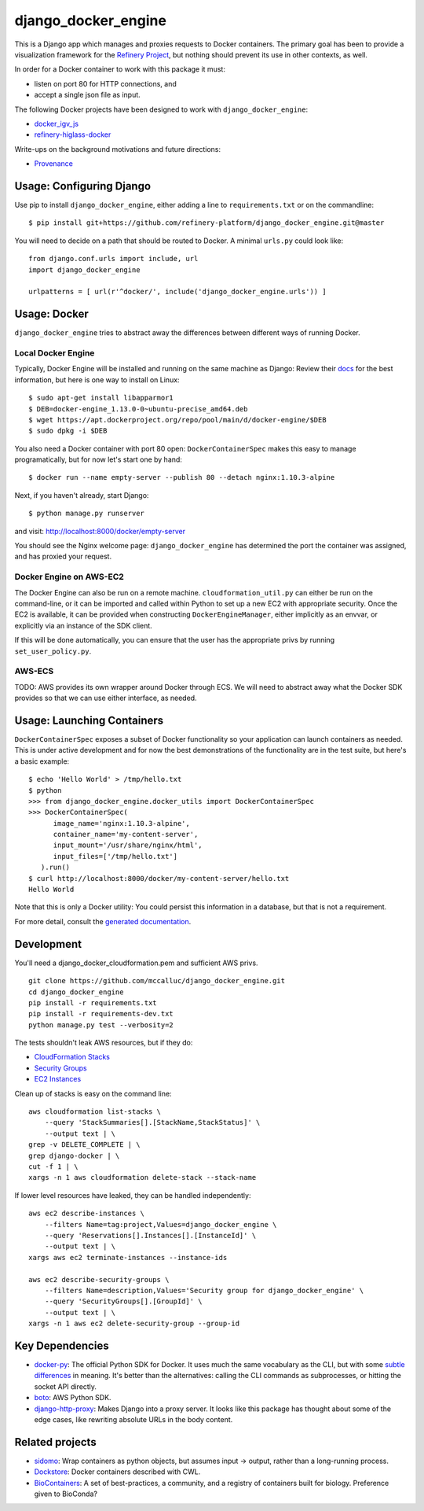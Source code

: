 ====================
django_docker_engine 
====================
.. image:: https://travis-ci.org/refinery-platform/django_docker_engine.svg?branch=master
    :target: https://travis-ci.org/refinery-platform/django_docker_engine
    
This is a Django app which manages and proxies requests to Docker containers.
The primary goal has been to provide a visualization framework for the
`Refinery Project <https://github.com/refinery-platform/refinery-platform>`_,
but nothing should prevent its use in other contexts, as well.

In order for a Docker container to work with this package it must:

- listen on port 80 for HTTP connections, and
- accept a single json file as input.

The following Docker projects have been designed to work with ``django_docker_engine``:

- `docker_igv_js <https://github.com/refinery-platform/docker_igv_js>`_
- `refinery-higlass-docker <https://github.com/scottx611x/refinery-higlass-docker>`_

Write-ups on the background motivations and future directions:

- `Provenance <https://github.com/refinery-platform/django_docker_engine/blob/master/README-PROVENANCE.md>`_

-----
Usage: Configuring Django
-----

Use pip to install ``django_docker_engine``, either adding a line to ``requirements.txt``
or on the commandline::

    $ pip install git+https://github.com/refinery-platform/django_docker_engine.git@master

You will need to decide on a path that should be routed to Docker. A minimal ``urls.py`` could look like::

    from django.conf.urls import include, url
    import django_docker_engine

    urlpatterns = [ url(r'^docker/', include('django_docker_engine.urls')) ]

-----
Usage: Docker
-----

``django_docker_engine`` tries to abstract away the differences between different ways of running Docker.

.....
Local Docker Engine
.....

Typically, Docker Engine will be installed and running on the same machine as Django:
Review their `docs <https://docs.docker.com/engine/installation/>`_ for the best information,
but here is one way to install on Linux::

    $ sudo apt-get install libapparmor1
    $ DEB=docker-engine_1.13.0-0~ubuntu-precise_amd64.deb
    $ wget https://apt.dockerproject.org/repo/pool/main/d/docker-engine/$DEB
    $ sudo dpkg -i $DEB

You also need a Docker container with port 80 open: ``DockerContainerSpec`` makes this easy to manage programatically,
but for now let's start one by hand::

    $ docker run --name empty-server --publish 80 --detach nginx:1.10.3-alpine
    
Next, if you haven't already, start Django::

    $ python manage.py runserver
    
and visit: http://localhost:8000/docker/empty-server

You should see the Nginx welcome page: ``django_docker_engine`` has determined the port the container was assigned,
and has proxied your request. 

.....
Docker Engine on AWS-EC2
.....

The Docker Engine can also be run on a remote machine. ``cloudformation_util.py`` can either be run
on the command-line, or it can be imported and called within Python to set up a new EC2 with appropriate
security. Once the EC2 is available, it can be provided when constructing ``DockerEngineManager``,
either implicitly as an envvar, or explicitly via an instance of the SDK client.

If this will be done automatically, you can ensure that the user has the appropriate privs by running
``set_user_policy.py``.

.....
AWS-ECS
.....

TODO: AWS provides its own wrapper around Docker through ECS. We will need to abstract away what the
Docker SDK provides so that we can use either interface, as needed.

-------
Usage: Launching Containers
-------

``DockerContainerSpec`` exposes a subset of Docker functionality so your application can launch containers as needed.
This is under active development and for now the best demonstrations of the functionality are in the test suite,
but here's a basic example::

    $ echo 'Hello World' > /tmp/hello.txt
    $ python
    >>> from django_docker_engine.docker_utils import DockerContainerSpec
    >>> DockerContainerSpec(
          image_name='nginx:1.10.3-alpine',
          container_name='my-content-server',
          input_mount='/usr/share/nginx/html',
          input_files=['/tmp/hello.txt']
       ).run()
    $ curl http://localhost:8000/docker/my-content-server/hello.txt
    Hello World

Note that this is only a Docker utility: You could persist this information in a database, but that is not a requirement.

For more detail, consult the `generated documentation <docs.md>`_.

-----------
Development
-----------

You'll need a django_docker_cloudformation.pem and sufficient AWS privs.

::

    git clone https://github.com/mccalluc/django_docker_engine.git
    cd django_docker_engine
    pip install -r requirements.txt
    pip install -r requirements-dev.txt
    python manage.py test --verbosity=2

The tests shouldn't leak AWS resources, but if they do:

- `CloudFormation Stacks <https://console.aws.amazon.com/cloudformation/home?region=us-east-1#/stacks?filter=active>`_
- `Security Groups <https://console.aws.amazon.com/ec2/v2/home?region=us-east-1#SecurityGroups:search=django_docker_;sort=groupId>`_
- `EC2 Instances <https://console.aws.amazon.com/ec2/v2/home?region=us-east-1#Instances:search=django_docker_;sort=keyName>`_

Clean up of stacks is easy on the command line::

    aws cloudformation list-stacks \
        --query 'StackSummaries[].[StackName,StackStatus]' \
        --output text | \
    grep -v DELETE_COMPLETE | \
    grep django-docker | \
    cut -f 1 | \
    xargs -n 1 aws cloudformation delete-stack --stack-name

If lower level resources have leaked, they can be handled independently::

    aws ec2 describe-instances \
        --filters Name=tag:project,Values=django_docker_engine \
        --query 'Reservations[].Instances[].[InstanceId]' \
        --output text | \
    xargs aws ec2 terminate-instances --instance-ids

    aws ec2 describe-security-groups \
        --filters Name=description,Values='Security group for django_docker_engine' \
        --query 'SecurityGroups[].[GroupId]' \
        --output text | \
    xargs -n 1 aws ec2 delete-security-group --group-id


----------------
Key Dependencies
----------------

- `docker-py <https://github.com/docker/docker-py>`_: The official
  Python SDK for Docker. It uses much the same vocabulary as the CLI,
  but with some `subtle differences <https://github.com/docker/docker-py/issues/1510>`_
  in meaning. It's better than the alternatives: calling
  the CLI commands as subprocesses, or hitting the socket API directly.

- `boto <http://boto3.readthedocs.io/en/latest/>`_: AWS Python SDK.

- `django-http-proxy <https://github.com/yvandermeer/django-http-proxy>`_:
  Makes Django into a proxy server. It looks like this package has thought about
  some of the edge cases, like rewriting absolute URLs in the body content.

----------------
Related projects
----------------

- `sidomo <https://github.com/deepgram/sidomo>`_: Wrap containers
  as python objects, but assumes input -> output, rather than a
  long-running process.

- `Dockstore <https://dockstore.org/docs/about>`_:
  Docker containers described with CWL.

- `BioContainers <http://biocontainers.pro/docs/developer-manual/developer-intro/>`_:
  A set of best-practices, a community, and a registry of containers
  built for biology. Preference given to BioConda?

